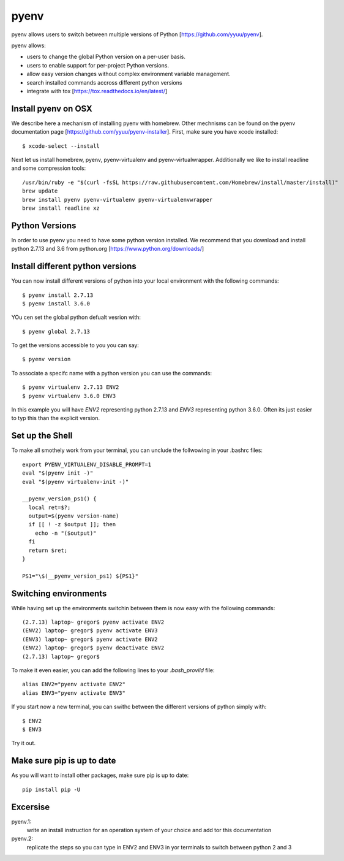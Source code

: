 pyenv
=====

pyenv allows users to switch between multiple versions of Python
[https://github.com/yyuu/pyenv].

pyenv allows:

* users to  change the global Python version on a per-user basis.
* users to enable support for per-project Python versions.
* allow easy version changes without complex environment variable
  management.
* search installed commands accross different python versions
* integrate with tox [https://tox.readthedocs.io/en/latest/]

Install pyenv on OSX
--------------------

We describe here a mechanism of installing pyenv with homebrew. Other
mechnisms can be found on the pyenv documentation page
[https://github.com/yyuu/pyenv-installer]. First, make sure you have
xcode installed::
  
   $ xcode-select --install

Next let us install homebrew, pyenv, pyenv-virtualenv and
pyenv-virtualwrapper. Additionally we like to install readline and
some compression tools::

   /usr/bin/ruby -e "$(curl -fsSL https://raw.githubusercontent.com/Homebrew/install/master/install)"
   brew update
   brew install pyenv pyenv-virtualenv pyenv-virtualenvwrapper
   brew install readline xz


Python Versions
---------------
In order to use pyenv you need to have some python version
installed. We recommend that you download and install python 2.7.13
and 3.6 from python.org [https://www.python.org/downloads/]

Install different python versions
---------------------------------

You can now install different versions of python into your local
environment with the following commands::

   $ pyenv install 2.7.13
   $ pyenv install 3.6.0

YOu cen set the global python defualt vesrion with::

   $ pyenv global 2.7.13

To get the versions accessible to you you can say::

   $ pyenv version

To associate a specifc name with a python version you can use the
commands::
  
   $ pyenv virtualenv 2.7.13 ENV2
   $ pyenv virtualenv 3.6.0 ENV3

In this example you will have `ENV2` representing python 2.7.13 and `ENV3`
representing python 3.6.0. Often its just easier to typ this than the
explicit version.
   
Set up the Shell
-----------------

To make all smothely work from your terminal, you can 
unclude the follwowing in your .bashrc files::

   export PYENV_VIRTUALENV_DISABLE_PROMPT=1
   eval "$(pyenv init -)"
   eval "$(pyenv virtualenv-init -)"

   __pyenv_version_ps1() {
     local ret=$?;
     output=$(pyenv version-name)
     if [[ ! -z $output ]]; then
       echo -n "($output)"
     fi
     return $ret;
   }

   PS1="\$(__pyenv_version_ps1) ${PS1}"

   
Switching environments
----------------------

While having set up the environments switchin between them is now easy
with the following commands::

  
  (2.7.13) laptop~ gregor$ pyenv activate ENV2
  (ENV2) laptop~ gregor$ pyenv activate ENV3
  (ENV3) laptop~ gregor$ pyenv activate ENV2
  (ENV2) laptop~ gregor$ pyenv deactivate ENV2
  (2.7.13) laptop~ gregor$ 

To make it even easier, you can add the following lines to your `.bash_provild`
file::

  alias ENV2="pyenv activate ENV2"
  alias ENV3="pyenv activate ENV3"

If you start now a new terminal, you can swithc between the different
versions of python simply with::

  $ ENV2
  $ ENV3

Try it out.

Make sure pip is up to date
---------------------------

As you will want to install other packages, make sure pip is up to
date::

   pip install pip -U


Excersise
---------

pyenv.1:
   write an install instruction for an operation system of your choice
   and add tor this documentation

pyenv.2:
   replicate the steps so you can type in ENV2 and ENV3 in yor
   terminals to switch between python 2 and 3
   
